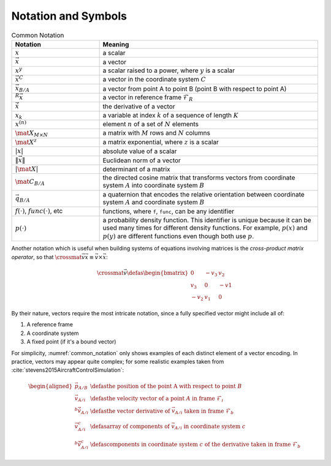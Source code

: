 ********************
Notation and Symbols
********************

.. _common_notation:
.. list-table:: Common Notation
   :header-rows: 1
   :widths: 10 25
   :align: center

   * - Notation
     - Meaning
   * - :math:`x`
     - a scalar
   * - :math:`\vec{x}`
     - a vector
   * - :math:`x^y`
     - a scalar raised to a power, where :math:`y` is a scalar
   * - :math:`\vec{x}^C`
     - a vector in the coordinate system :math:`C`
   * - :math:`\vec{x}_{B/A}`
     - a vector from point A to point B (point B with respect to point A)
   * - :math:`^R \vec{x}`
     - a vector in reference frame :math:`\mathcal{F}_R`
   * - :math:`\dot{\vec{x}}`
     - the derivative of a vector
   * - :math:`x_k`
     - a variable at index :math:`k` of a sequence of length :math:`K`
   * - :math:`x^{(n)}`
     - element :math:`n` of a set of :math:`N` elements
   * - :math:`\mat{X}_{M \times N}`
     - a matrix with :math:`M` rows and :math:`N` columns
   * - :math:`\mat{X}^z`
     - a matrix exponential, where :math:`z` is a scalar
   * - :math:`\left| x \right|`
     - absolute value of a scalar
   * - :math:`\left\| \vec{x} \right\|`
     - Euclidean norm of a vector
   * - :math:`\left| \mat{X} \right|`
     - determinant of a matrix
   * - :math:`\mat{C_{B/A}}`
     - the directed cosine matrix that transforms vectors from coordinate
       system :math:`A` into coordinate system :math:`B`
   * - :math:`\vec{q}_{B/A}`
     - a quaternion that encodes the relative orientation between coordinate
       system :math:`A` and coordinate system :math:`B`

   * - :math:`f(\cdot)`, :math:`func(\cdot)`, etc
     - functions, where ``f``, ``func``, can be any identifier
   * - :math:`p(\cdot)`
     - a probability density function. This identifier is unique because it
       can be used many times for different density functions. For example,
       :math:`p(x)` and :math:`p(y)` are different functions even though both
       use :math:`p`.

Another notation which is useful when building systems of equations involving
matrices is the *cross-product matrix operator*, so that
:math:`\crossmat{\vec{v}} \vec{x} \equiv \vec{v} \times \vec{x}`:

.. _crossmat:
.. math::

   \crossmat{\vec{v}} \defas
      \begin{bmatrix}
         0 & -v_3 & v_2\\
         v_3 & 0 & -v1\\
         -v_2 & v_1 & 0
      \end{bmatrix}

.. todo::

   Define random variables (eg, :math:`X`) and random variates (:math:`x
   \in X`). Most of my functions are developed in terms of deterministic
   variables, but later those variables will be considered random (so the
   functions are now defined in terms of random variates). Not sure if/how
   to call this out explicitly.

By their nature, vectors require the most intricate notation, since a fully
specified vector might include all of:

1. A reference frame

2. A coordinate system

3. A fixed point (if it's a bound vector)

For simplicity, :numref:`common_notation` only shows examples of each distinct
element of a vector encoding. In practice, vectors may appear quite complex;
for some realistic examples taken from
:cite:`stevens2015AircraftControlSimulation`:

.. math::

   \begin{aligned}
   \vec{p}_{A/B} &\defas
      \text{the position of the point A with respect to point } B \\
   \vec{v}_{A/i} &\defas
      \text{the velocity vector of a point } A \text{ in frame } \mathcal{F}_i \\
   ^b \dot{\vec{v}}_{A/i} &\defas
      \text{the vector derivative of } \vec{v}_{A/i} \text{ taken in frame } \mathcal{F}_b \\
   \vec{v}^c_{A/i} &\defas
      \text{array of components of } \vec{v}_{A/i} \text{ in coordinate system } c \\
   ^b \dot{\vec{v}}^c_{A/i} &\defas
      \text{components in coordinate system } c \text{ of the derivative taken in frame } \mathcal{F}_b
   \end{aligned}
